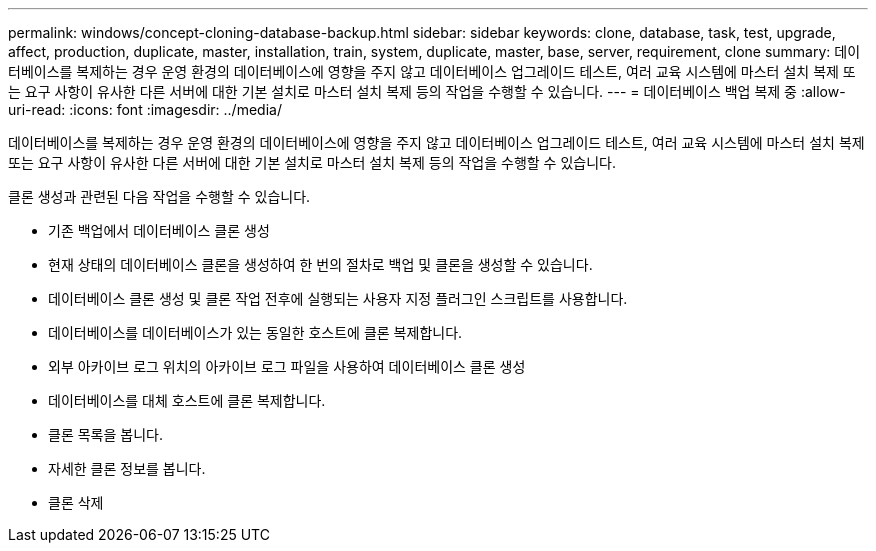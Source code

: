 ---
permalink: windows/concept-cloning-database-backup.html 
sidebar: sidebar 
keywords: clone, database, task, test, upgrade, affect, production, duplicate, master, installation, train, system, duplicate, master, base, server, requirement, clone 
summary: 데이터베이스를 복제하는 경우 운영 환경의 데이터베이스에 영향을 주지 않고 데이터베이스 업그레이드 테스트, 여러 교육 시스템에 마스터 설치 복제 또는 요구 사항이 유사한 다른 서버에 대한 기본 설치로 마스터 설치 복제 등의 작업을 수행할 수 있습니다. 
---
= 데이터베이스 백업 복제 중
:allow-uri-read: 
:icons: font
:imagesdir: ../media/


[role="lead"]
데이터베이스를 복제하는 경우 운영 환경의 데이터베이스에 영향을 주지 않고 데이터베이스 업그레이드 테스트, 여러 교육 시스템에 마스터 설치 복제 또는 요구 사항이 유사한 다른 서버에 대한 기본 설치로 마스터 설치 복제 등의 작업을 수행할 수 있습니다.

클론 생성과 관련된 다음 작업을 수행할 수 있습니다.

* 기존 백업에서 데이터베이스 클론 생성
* 현재 상태의 데이터베이스 클론을 생성하여 한 번의 절차로 백업 및 클론을 생성할 수 있습니다.
* 데이터베이스 클론 생성 및 클론 작업 전후에 실행되는 사용자 지정 플러그인 스크립트를 사용합니다.
* 데이터베이스를 데이터베이스가 있는 동일한 호스트에 클론 복제합니다.
* 외부 아카이브 로그 위치의 아카이브 로그 파일을 사용하여 데이터베이스 클론 생성
* 데이터베이스를 대체 호스트에 클론 복제합니다.
* 클론 목록을 봅니다.
* 자세한 클론 정보를 봅니다.
* 클론 삭제

